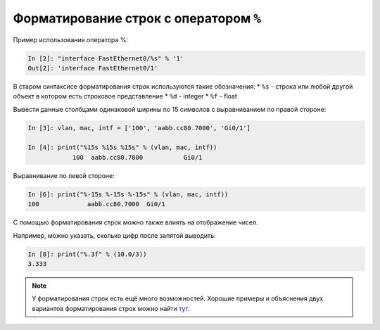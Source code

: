 Форматирование строк с оператором ``%``
~~~~~~~~~~~~~~~~~~~~~~~~~~~~~~~~~~~~~~~

Пример использования оператора %:

.. code:: python

    In [2]: "interface FastEthernet0/%s" % '1'
    Out[2]: 'interface FastEthernet0/1'

В старом синтаксисе форматирования строк используются такие обозначения:
* ``%s`` - строка или любой другой объект в котором есть строковое представление
* ``%d`` - integer
* ``%f`` - float

Вывести данные столбцами одинаковой ширины по 15 символов с
выравниванием по правой стороне:

.. code:: python

    In [3]: vlan, mac, intf = ['100', 'aabb.cc80.7000', 'Gi0/1']

    In [4]: print("%15s %15s %15s" % (vlan, mac, intf))
                100  aabb.cc80.7000           Gi0/1

Выравнивание по левой стороне:

.. code:: python

    In [6]: print("%-15s %-15s %-15s" % (vlan, mac, intf))
    100             aabb.cc80.7000  Gi0/1

С помощью форматирования строк можно также влиять на отображение чисел.

Например, можно указать, сколько цифр после запятой выводить:

.. code:: python

    In [8]: print("%.3f" % (10.0/3))
    3.333

.. note::
    У форматирования строк есть ещё много возможностей. Хорошие примеры
    и объяснения двух вариантов форматирования строк можно найти
    `тут <https://pyformat.info/>`__.
